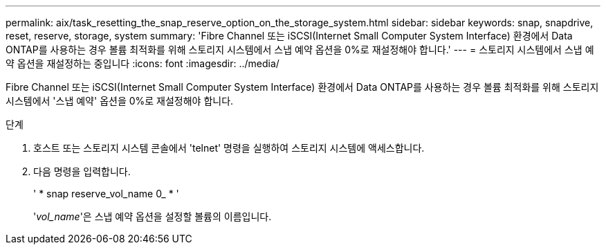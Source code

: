 ---
permalink: aix/task_resetting_the_snap_reserve_option_on_the_storage_system.html 
sidebar: sidebar 
keywords: snap, snapdrive, reset, reserve, storage, system 
summary: 'Fibre Channel 또는 iSCSI(Internet Small Computer System Interface) 환경에서 Data ONTAP를 사용하는 경우 볼륨 최적화를 위해 스토리지 시스템에서 스냅 예약 옵션을 0%로 재설정해야 합니다.' 
---
= 스토리지 시스템에서 스냅 예약 옵션을 재설정하는 중입니다
:icons: font
:imagesdir: ../media/


[role="lead"]
Fibre Channel 또는 iSCSI(Internet Small Computer System Interface) 환경에서 Data ONTAP를 사용하는 경우 볼륨 최적화를 위해 스토리지 시스템에서 '스냅 예약' 옵션을 0%로 재설정해야 합니다.

.단계
. 호스트 또는 스토리지 시스템 콘솔에서 'telnet' 명령을 실행하여 스토리지 시스템에 액세스합니다.
. 다음 명령을 입력합니다.
+
' * snap reserve_vol_name 0_ * '

+
'_vol_name_'은 스냅 예약 옵션을 설정할 볼륨의 이름입니다.


